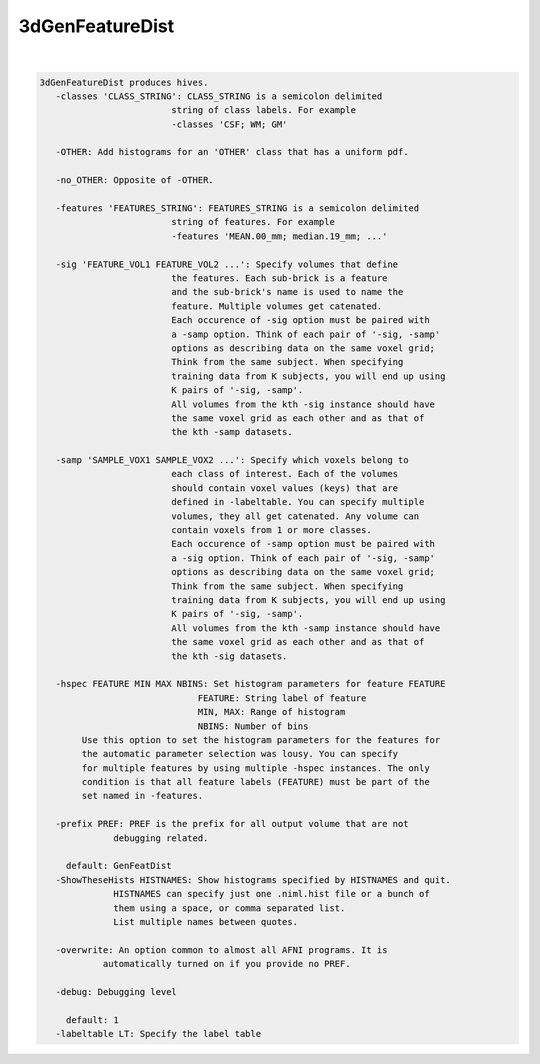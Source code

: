 ****************
3dGenFeatureDist
****************

.. _3dGenFeatureDist:

.. contents:: 
    :depth: 4 

| 

.. code-block:: none

    3dGenFeatureDist produces hives.
       -classes 'CLASS_STRING': CLASS_STRING is a semicolon delimited
                             string of class labels. For example
                             -classes 'CSF; WM; GM'
    
       -OTHER: Add histograms for an 'OTHER' class that has a uniform pdf.
    
       -no_OTHER: Opposite of -OTHER.
    
       -features 'FEATURES_STRING': FEATURES_STRING is a semicolon delimited
                             string of features. For example
                             -features 'MEAN.00_mm; median.19_mm; ...'
    
       -sig 'FEATURE_VOL1 FEATURE_VOL2 ...': Specify volumes that define
                             the features. Each sub-brick is a feature
                             and the sub-brick's name is used to name the 
                             feature. Multiple volumes get catenated.
                             Each occurence of -sig option must be paired with
                             a -samp option. Think of each pair of '-sig, -samp'
                             options as describing data on the same voxel grid; 
                             Think from the same subject. When specifying 
                             training data from K subjects, you will end up using
                             K pairs of '-sig, -samp'.
                             All volumes from the kth -sig instance should have 
                             the same voxel grid as each other and as that of
                             the kth -samp datasets.
    
       -samp 'SAMPLE_VOX1 SAMPLE_VOX2 ...': Specify which voxels belong to
                             each class of interest. Each of the volumes
                             should contain voxel values (keys) that are
                             defined in -labeltable. You can specify multiple
                             volumes, they all get catenated. Any volume can
                             contain voxels from 1 or more classes.
                             Each occurence of -samp option must be paired with
                             a -sig option. Think of each pair of '-sig, -samp'
                             options as describing data on the same voxel grid; 
                             Think from the same subject. When specifying 
                             training data from K subjects, you will end up using
                             K pairs of '-sig, -samp'.
                             All volumes from the kth -samp instance should have 
                             the same voxel grid as each other and as that of
                             the kth -sig datasets.
    
       -hspec FEATURE MIN MAX NBINS: Set histogram parameters for feature FEATURE
                                  FEATURE: String label of feature
                                  MIN, MAX: Range of histogram
                                  NBINS: Number of bins
            Use this option to set the histogram parameters for the features for
            the automatic parameter selection was lousy. You can specify 
            for multiple features by using multiple -hspec instances. The only
            condition is that all feature labels (FEATURE) must be part of the 
            set named in -features.
    
       -prefix PREF: PREF is the prefix for all output volume that are not 
                  debugging related.
    
         default: GenFeatDist
       -ShowTheseHists HISTNAMES: Show histograms specified by HISTNAMES and quit.
                  HISTNAMES can specify just one .niml.hist file or a bunch of 
                  them using a space, or comma separated list. 
                  List multiple names between quotes.
    
       -overwrite: An option common to almost all AFNI programs. It is 
                automatically turned on if you provide no PREF.
    
       -debug: Debugging level
    
         default: 1
       -labeltable LT: Specify the label table
    
